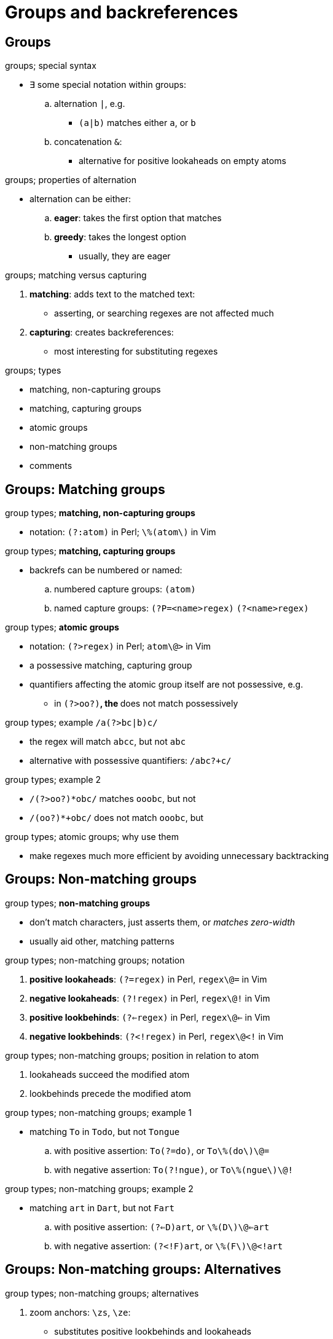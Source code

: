 = Groups and backreferences

== Groups

.groups; special syntax
* ∃ some special notation within groups:
.. alternation `|`, e.g.
*** `(a|b)` matches either `a`, or `b`
.. concatenation `&`:
*** alternative for positive lookaheads on empty atoms

.groups; properties of alternation
* alternation can be either:
.. *eager*: takes the first option that matches
.. *greedy*: takes the longest option
** usually, they are eager

:1545075585487:
.groups; matching versus capturing
. *matching*: adds text to the matched text:
** asserting, or searching regexes are not affected much
. *capturing*: creates backreferences:
** most interesting for substituting regexes

:1545076093654:
.groups; types
* matching, non-capturing groups
* matching, capturing groups
* atomic groups
* non-matching groups
* comments

== Groups: Matching groups

:1545076268139:
.group types; *matching, non-capturing groups*
* notation: `(?:atom)` in Perl; `\%(atom\)` in Vim

:1545076364719:
.group types; *matching, capturing groups*
* backrefs can be numbered or named:
.. numbered capture groups: `(atom)`
.. named capture groups: `(?P=<name>regex)` `(?<name>regex)`

:1545076441808:
.group types; *atomic groups*
* notation: `(?>regex)` in Perl; `atom\@>` in Vim
* a possessive matching, capturing group
* quantifiers affecting the atomic group itself are not possessive, e.g.
** in `(?>oo?)*`, the `*` does not match possessively

:1545076558383:
.group types; example `/a(?>bc|b)c/`
* the regex will match `abcc`, but not `abc`
* alternative with possessive quantifiers: `/abc?+c/`

:1545147574570:
.group types; example 2
* `/(?>oo?)*obc/` matches `ooobc`, but not
* `/(oo?)*+obc/` does not match `ooobc`, but

.group types; atomic groups; why use them
* make regexes much more efficient by avoiding unnecessary backtracking

== Groups: Non-matching groups

:1545076689043:
.group types; *non-matching groups*
* don't match characters, just asserts them, or _matches zero-width_
* usually aid other, matching patterns

:1545076761331:
.group types; non-matching groups; notation
. *positive lookaheads*: `(?=regex)` in Perl, `regex\@=` in Vim
. *negative lookaheads*: `(?!regex)` in Perl, `regex\@!` in Vim
. *positive lookbehinds*: `(?<=regex)` in Perl, `regex\@<=` in Vim
. *negative lookbehinds*: `(?<!regex)` in Perl, `regex\@<!` in Vim

:1545077038019:
.group types; non-matching groups; position in relation to atom
. lookaheads succeed the modified atom
. lookbehinds precede the modified atom

:1547431630285:
.group types; non-matching groups; example 1
* matching `To` in `Todo`, but not `Tongue`
.. with positive assertion: `To(?=do)`, or `To\%(do\)\@=`
.. with negative assertion: `To(?!ngue)`, or `To\%(ngue\)\@!`

:1547431688070:
.group types; non-matching groups; example 2
* matching `art` in `Dart`, but not `Fart`
.. with positive assertion: `(?<=D)art`, or `\%(D\)\@<=art`
.. with negative assertion: `(?<!F)art`, or `\%(F\)\@<!art`

== Groups: Non-matching groups: Alternatives

.group types; non-matching groups; alternatives
. zoom anchors: `\zs`, `\ze`:
** substitutes positive lookbehinds and lookaheads
. keep the text out of the match: `\K`
** substitutes positive lookbehinds
. concatenation in groups `&` (only in Vim):
** substitutes positive lookaheads on empty atoms

.group types; non-matching groups; alternatives; examples
* matches the last atom, iff all concatenated atoms match, e.g.
.. `\(abcdef\&abc\)`, matches 'abc' in 'abcdef', but not in 'abcghi'
.. `\(<\w{4}>\&four\)` == `\v(<\w{4}>)@= four` matches 'four', but not 'fourteen'

.group types; non-matching groups; examples
. `groups\@=s` in Vim: matches 'group' in 'groups', but not 'group types'
. `/\v(Start)@<=Date` in Vim: matches 'Date' in 'StartDate'
. `/\vPenis(Pump)@!` in Vim: matches 'Penis' iff not followed by 'Pump'
. `123\zs456\ze789` in Vim: matches '456' in '123456789'

.group types; *comments*
* notation: `(?#comment)` in Perl
* used for writing comments in regexes

== Groups: Revisiting other structures

.redefining as groups; characters
* identical to series of _matching, non-capturing groups of width one_, e.g.
.. `abc` => `(?:a)(?:b)(?:c)`

.redefining as groups; classes
* identical to an alternation in a _matching, non-capturing groups of width one_, e.g.
.. `[abc]` => `(?:a|b|c)`

.redefining as groups; anchors
* can be seen as predefined _non-matching, non-capturing groups_, e.g.
*** automatically atomic

== Backreferences

// TODO


